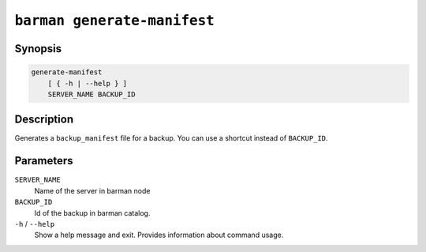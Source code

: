 .. _commands-barman-generate-manifest:

``barman generate-manifest``
""""""""""""""""""""""""""""

Synopsis
^^^^^^^^

.. code-block:: text
    
    generate-manifest
        [ { -h | --help } ]
        SERVER_NAME BACKUP_ID

Description
^^^^^^^^^^^

Generates a ``backup_manifest`` file for a backup. You can use a shortcut instead of
``BACKUP_ID``.

Parameters
^^^^^^^^^^

``SERVER_NAME``
    Name of the server in barman node

``BACKUP_ID``
    Id of the backup in barman catalog.

``-h`` / ``--help``
    Show a help message and exit. Provides information about command usage.

.. only:: man

    Shortcuts
    ^^^^^^^^^

    Use shortcuts instead of ``BACKUP_ID``.

    .. list-table::
        :widths: 25 100
        :header-rows: 1
    
        * - **Shortcut**
          - **Description**
        * - **first/oldest**
          - Oldest available backup for the server, in chronological order.
        * - **last/latest**
          - Most recent available backup for the server, in chronological order.
        * - **last-full/latest-full**
          - Most recent full backup taken with methods ``rsync`` or ``postgres``.
        * - **last-failed**
          - Most recent backup that failed, in chronological order.